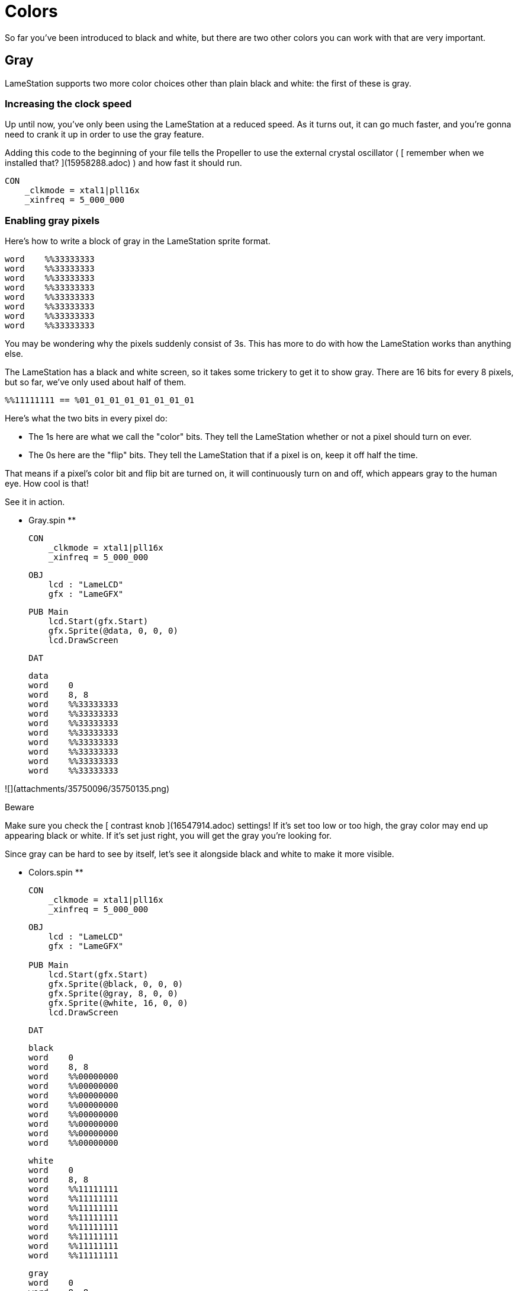 = Colors

So far you've been introduced to black and white, but there are two other colors you can work with that are very important.

== Gray

LameStation supports two more color choices other than plain black and white:
the first of these is gray.

===  Increasing the clock speed

Up until now, you've only been using the LameStation at a reduced speed. As it
turns out, it can go much faster, and you're gonna need to crank it up in
order to use the gray feature.

Adding this code to the beginning of your file tells the Propeller to use the
external crystal oscillator ( [ remember when we installed that?
](15958288.adoc) ) and how fast it should run.

    
    
    CON
        _clkmode = xtal1|pll16x
        _xinfreq = 5_000_000

===  Enabling gray pixels

Here's how to write a block of gray in the LameStation sprite format.

    
    
    word    %%33333333
    word    %%33333333
    word    %%33333333
    word    %%33333333
    word    %%33333333
    word    %%33333333
    word    %%33333333
    word    %%33333333

You may be wondering why the pixels suddenly consist of 3s. This has more to
do with how the LameStation works than anything else.

The LameStation has a black and white screen, so it takes some trickery to get
it to show gray. There are 16 bits for every 8 pixels, but so far, we've only
used about half of them.

    
    
    %%11111111 == %01_01_01_01_01_01_01_01

Here's what the two bits in every pixel do:

  * The 1s here are what we call the "color" bits. They tell the LameStation whether or not a pixel should turn on ever. 
  * The 0s here are the "flip" bits. They tell the LameStation that if a pixel is on, keep it off half the time. 

That means if a pixel's color bit and flip bit are turned on, it will
continuously turn on and off, which appears gray to the human eye. How cool is
that!

See it in action.

** Gray.spin **
    
    
    CON
        _clkmode = xtal1|pll16x
        _xinfreq = 5_000_000
    
    OBJ
        lcd : "LameLCD"
        gfx : "LameGFX"
    
    PUB Main
        lcd.Start(gfx.Start)
        gfx.Sprite(@data, 0, 0, 0)
        lcd.DrawScreen
    
    DAT
    
    data
    word    0
    word    8, 8
    word    %%33333333
    word    %%33333333
    word    %%33333333
    word    %%33333333
    word    %%33333333
    word    %%33333333
    word    %%33333333
    word    %%33333333
    

![](attachments/35750096/35750135.png)

Beware

Make sure you check the [ contrast knob ](16547914.adoc) settings! If it's set
too low or too high, the gray color may end up appearing black or white. If
it's set just right, you will get the gray you're looking for.

Since gray can be hard to see by itself, let's see it alongside black and
white to make it more visible.

** Colors.spin **
    
    
    CON
        _clkmode = xtal1|pll16x
        _xinfreq = 5_000_000
    
    OBJ
        lcd : "LameLCD"
        gfx : "LameGFX"
     
    PUB Main
        lcd.Start(gfx.Start)
        gfx.Sprite(@black, 0, 0, 0)
        gfx.Sprite(@gray, 8, 0, 0)
        gfx.Sprite(@white, 16, 0, 0)
        lcd.DrawScreen
    
    DAT
    
    black
    word    0
    word    8, 8
    word    %%00000000
    word    %%00000000
    word    %%00000000
    word    %%00000000
    word    %%00000000
    word    %%00000000
    word    %%00000000
    word    %%00000000
    
    white
    word    0
    word    8, 8
    word    %%11111111
    word    %%11111111
    word    %%11111111
    word    %%11111111
    word    %%11111111
    word    %%11111111
    word    %%11111111
    word    %%11111111
    
    gray
    word    0
    word    8, 8
    word    %%33333333
    word    %%33333333
    word    %%33333333
    word    %%33333333
    word    %%33333333
    word    %%33333333
    word    %%33333333
    word    %%33333333
    

![](attachments/35750096/35750134.png)

Think It Over

_ Question 1: What would happen if we tried running the previous example **
without ** increasing the clock speed? _

![](images/icons/grey_arrow_down.png) Click here to show the answer...

Instead of gray, you'll be looking at a blinking white box. Gray is enabled,
but the processor is running far too slowly to drive the LCD and produce the
gray effect.

That's why, in general, you're _ ** always ** _ going to want to run the
LameStation at full speed off the external oscillator. It's literally
thousands of times faster than the internal oscillator and gives you the power
to run real games with real performance.

